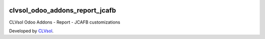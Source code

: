 .. image:: https://img.shields.io/badge/licence-AGPL--3-blue.svg
   :target: http://www.gnu.org/licenses/agpl-3.0-standalone.html
   :alt: License: AGPL-3

===============================
clvsol_odoo_addons_report_jcafb
===============================

CLVsol Odoo Addons - Report - JCAFB customizations

Developed by `CLVsol <https://github.com/CLVsol>`_.
